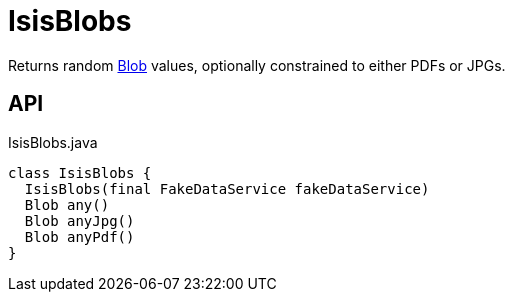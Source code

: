 = IsisBlobs
:Notice: Licensed to the Apache Software Foundation (ASF) under one or more contributor license agreements. See the NOTICE file distributed with this work for additional information regarding copyright ownership. The ASF licenses this file to you under the Apache License, Version 2.0 (the "License"); you may not use this file except in compliance with the License. You may obtain a copy of the License at. http://www.apache.org/licenses/LICENSE-2.0 . Unless required by applicable law or agreed to in writing, software distributed under the License is distributed on an "AS IS" BASIS, WITHOUT WARRANTIES OR  CONDITIONS OF ANY KIND, either express or implied. See the License for the specific language governing permissions and limitations under the License.

Returns random xref:refguide:applib:index/value/Blob.adoc[Blob] values, optionally constrained to either PDFs or JPGs.

== API

[source,java]
.IsisBlobs.java
----
class IsisBlobs {
  IsisBlobs(final FakeDataService fakeDataService)
  Blob any()
  Blob anyJpg()
  Blob anyPdf()
}
----

